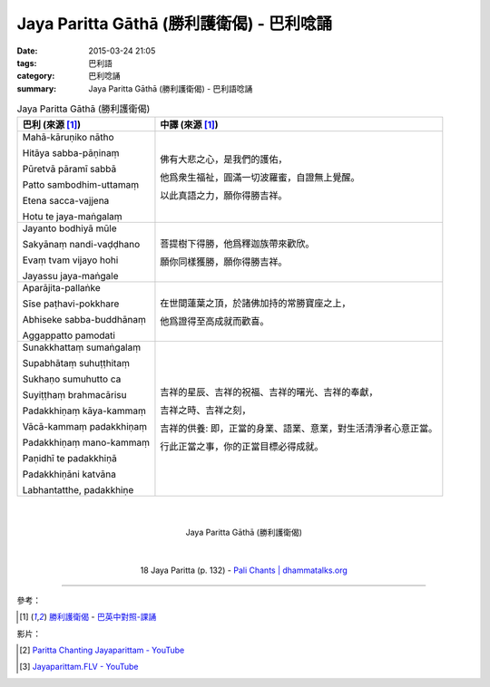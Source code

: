 Jaya Paritta Gāthā (勝利護衛偈) - 巴利唸誦
##########################################

:date: 2015-03-24 21:05
:tags: 巴利語
:category: 巴利唸誦
:summary: Jaya Paritta Gāthā (勝利護衛偈) - 巴利語唸誦


.. list-table:: Jaya Paritta Gāthā (勝利護衛偈)
   :header-rows: 1
   :class: table-syntax-diff

   * - 巴利 (來源 [1]_)

     - 中譯 (來源 [1]_)

   * - Mahā-kāruṇiko nātho

       Hitāya sabba-pāṇinaṃ

       Pūretvā pāramī sabbā

       Patto sambodhim-uttamaṃ

       Etena sacca-vajjena

       Hotu te jaya-maṅgalaṃ

     - 佛有大悲之心，是我們的護佑，

       他爲衆生福祉，圓滿一切波羅蜜，自證無上覺醒。

       以此真語之力，願你得勝吉祥。

   * - Jayanto bodhiyā mūle

       Sakyānaṃ nandi-vaḍḍhano

       Evaṃ tvam vijayo hohi

       Jayassu jaya-maṅgale

     - 菩提樹下得勝，他爲釋迦族帶來歡欣。

       願你同樣獲勝，願你得勝吉祥。

   * - Aparājita-pallaṅke

       Sīse paṭhavi-pokkhare

       Abhiseke sabba-buddhānaṃ

       Aggappatto pamodati

     - 在世間蓮葉之頂，於諸佛加持的常勝寶座之上，

       他爲證得至高成就而歡喜。

   * - Sunakkhattaṃ sumaṅgalaṃ

       Supabhātaṃ suhuṭṭhitaṃ

       Sukhaṇo sumuhutto ca

       Suyiṭṭhaṃ brahmacārisu

       Padakkhiṇaṃ kāya-kammaṃ

       Vācā-kammaṃ padakkhiṇaṃ

       Padakkhiṇaṃ mano-kammaṃ

       Paṇidhī te padakkhiṇā

       Padakkhiṇāni katvāna

       Labhantatthe, padakkhiṇe

     - 吉祥的星辰、吉祥的祝福、吉祥的曙光、吉祥的奉獻，

       吉祥之時、吉祥之刻，

       吉祥的供養: 即，正當的身業、語業、意業，對生活清淨者心意正當。

       行此正當之事，你的正當目標必得成就。

|
|

.. container:: align-center video-container

  .. raw:: html

    <iframe width="560" height="315" src="https://www.youtube.com/embed/YK6B-KVwOxY" frameborder="0" allowfullscreen></iframe>

.. container:: align-center video-container-description

  Jaya Paritta Gāthā (勝利護衛偈)

|
|

.. container:: align-center video-container

  .. raw:: html

    <audio controls>
      <source src="http://www.dhammatalks.org/Archive/Chants/18JayaParitta(p132).mp3" type="audio/mpeg">
      Your browser does not support the audio element.
    </audio>

.. container:: align-center video-container-description

  18 Jaya Paritta (p. 132) - `Pali Chants | dhammatalks.org`_

----

參考：

.. [1] `勝利護衛偈 <http://www.dhammatalks.org/Dhamma/Chanting/Verses2.htm#Jaya>`_ -
       `巴英中對照-課誦 <http://www.dhammatalks.org/Dhamma/Chanting/Verses2.htm>`_

影片：

.. [2] `Paritta Chanting Jayaparittam - YouTube <https://youtu.be/GOVJ2Pj-1ys>`_

.. [3] `Jayaparittam.FLV - YouTube <https://youtu.be/5_s4lHrwYp4>`_



.. _Pali Chants | dhammatalks.org: http://www.dhammatalks.org/chant_index.html

